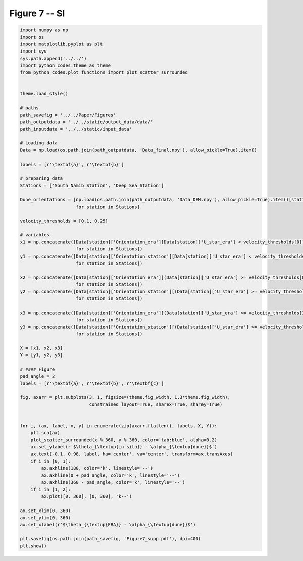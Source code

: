 
.. DO NOT EDIT.
.. THIS FILE WAS AUTOMATICALLY GENERATED BY SPHINX-GALLERY.
.. TO MAKE CHANGES, EDIT THE SOURCE PYTHON FILE:
.. "Paper_figure/Supplementary_Figures/Figure7_supp.py"
.. LINE NUMBERS ARE GIVEN BELOW.

.. only:: html

    .. note::
        :class: sphx-glr-download-link-note

        Click :ref:`here <sphx_glr_download_Paper_figure_Supplementary_Figures_Figure7_supp.py>`
        to download the full example code

.. rst-class:: sphx-glr-example-title

.. _sphx_glr_Paper_figure_Supplementary_Figures_Figure7_supp.py:


============
Figure 7 -- SI
============

.. GENERATED FROM PYTHON SOURCE LINES 7-82



.. image:: /Paper_figure/Supplementary_Figures/images/sphx_glr_Figure7_supp_001.png
    :alt: Figure7 supp
    :class: sphx-glr-single-img





.. code-block:: default


    import numpy as np
    import os
    import matplotlib.pyplot as plt
    import sys
    sys.path.append('../../')
    import python_codes.theme as theme
    from python_codes.plot_functions import plot_scatter_surrounded


    theme.load_style()

    # paths
    path_savefig = '../../Paper/Figures'
    path_outputdata = '../../static/output_data/data/'
    path_inputdata = '../../static/input_data'

    # Loading data
    Data = np.load(os.path.join(path_outputdata, 'Data_final.npy'), allow_pickle=True).item()

    labels = [r'\textbf{a}', r'\textbf{b}']

    # preparing data
    Stations = ['South_Namib_Station', 'Deep_Sea_Station']

    Dune_orientations = [np.load(os.path.join(path_outputdata, 'Data_DEM.npy'), allow_pickle=True).item()[station]['orientation']
                         for station in Stations]

    velocity_thresholds = [0.1, 0.25]

    # variables
    x1 = np.concatenate([Data[station]['Orientation_era'][Data[station]['U_star_era'] < velocity_thresholds[0]] - Dune_orientations[Stations.index(station)]
                         for station in Stations])
    y1 = np.concatenate([Data[station]['Orientation_station'][Data[station]['U_star_era'] < velocity_thresholds[0]] - Dune_orientations[Stations.index(station)]
                         for station in Stations])

    x2 = np.concatenate([Data[station]['Orientation_era'][(Data[station]['U_star_era'] >= velocity_thresholds[0]) & (Data[station]['U_star_era'] < velocity_thresholds[1])] - Dune_orientations[Stations.index(station)]
                         for station in Stations])
    y2 = np.concatenate([Data[station]['Orientation_station'][(Data[station]['U_star_era'] >= velocity_thresholds[0]) & (Data[station]['U_star_era'] < velocity_thresholds[1])] - Dune_orientations[Stations.index(station)]
                         for station in Stations])

    x3 = np.concatenate([Data[station]['Orientation_era'][(Data[station]['U_star_era'] >= velocity_thresholds[1])] - Dune_orientations[Stations.index(station)]
                         for station in Stations])
    y3 = np.concatenate([Data[station]['Orientation_station'][(Data[station]['U_star_era'] >= velocity_thresholds[1])] - Dune_orientations[Stations.index(station)]
                         for station in Stations])

    X = [x1, x2, x3]
    Y = [y1, y2, y3]

    # #### Figure
    pad_angle = 2
    labels = [r'\textbf{a}', r'\textbf{b}', r'\textbf{c}']

    fig, axarr = plt.subplots(3, 1, figsize=(theme.fig_width, 1.3*theme.fig_width),
                              constrained_layout=True, sharex=True, sharey=True)


    for i, (ax, label, x, y) in enumerate(zip(axarr.flatten(), labels, X, Y)):
        plt.sca(ax)
        plot_scatter_surrounded(x % 360, y % 360, color='tab:blue', alpha=0.2)
        ax.set_ylabel(r'$\theta_{\textup{in situ}} - \alpha_{\textup{dune}}$')
        ax.text(-0.1, 0.98, label, ha='center', va='center', transform=ax.transAxes)
        if i in [0, 1]:
            ax.axhline(180, color='k', linestyle='--')
            ax.axhline(0 + pad_angle, color='k', linestyle='--')
            ax.axhline(360 - pad_angle, color='k', linestyle='--')
        if i in [1, 2]:
            ax.plot([0, 360], [0, 360], 'k--')

    ax.set_xlim(0, 360)
    ax.set_ylim(0, 360)
    ax.set_xlabel(r'$\theta_{\textup{ERA}} - \alpha_{\textup{dune}}$')

    plt.savefig(os.path.join(path_savefig, 'Figure7_supp.pdf'), dpi=400)
    plt.show()


.. rst-class:: sphx-glr-timing

   **Total running time of the script:** ( 0 minutes  2.804 seconds)


.. _sphx_glr_download_Paper_figure_Supplementary_Figures_Figure7_supp.py:


.. only :: html

 .. container:: sphx-glr-footer
    :class: sphx-glr-footer-example



  .. container:: sphx-glr-download sphx-glr-download-python

     :download:`Download Python source code: Figure7_supp.py <Figure7_supp.py>`



  .. container:: sphx-glr-download sphx-glr-download-jupyter

     :download:`Download Jupyter notebook: Figure7_supp.ipynb <Figure7_supp.ipynb>`


.. only:: html

 .. rst-class:: sphx-glr-signature

    `Gallery generated by Sphinx-Gallery <https://sphinx-gallery.github.io>`_
